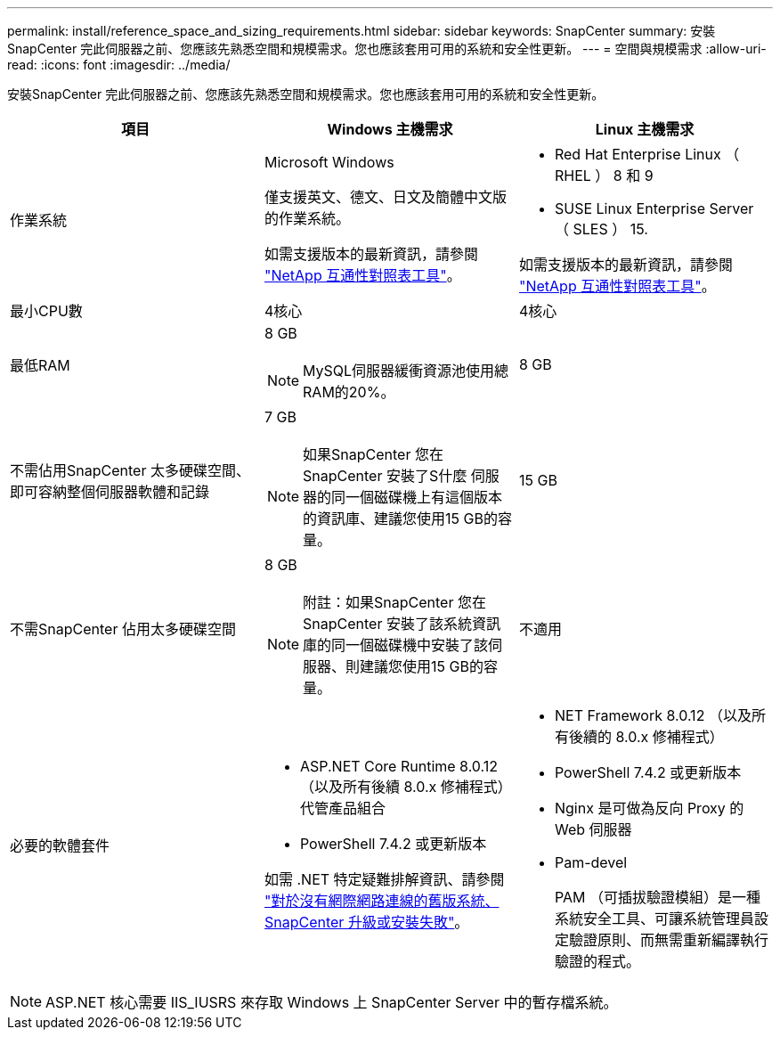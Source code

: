 ---
permalink: install/reference_space_and_sizing_requirements.html 
sidebar: sidebar 
keywords: SnapCenter 
summary: 安裝SnapCenter 完此伺服器之前、您應該先熟悉空間和規模需求。您也應該套用可用的系統和安全性更新。 
---
= 空間與規模需求
:allow-uri-read: 
:icons: font
:imagesdir: ../media/


[role="lead"]
安裝SnapCenter 完此伺服器之前、您應該先熟悉空間和規模需求。您也應該套用可用的系統和安全性更新。

|===
| 項目 | Windows 主機需求 | Linux 主機需求 


 a| 
作業系統
 a| 
Microsoft Windows

僅支援英文、德文、日文及簡體中文版的作業系統。

如需支援版本的最新資訊，請參閱 https://imt.netapp.com/matrix/imt.jsp?components=121033;&solution=1258&isHWU&src=IMT["NetApp 互通性對照表工具"^]。
 a| 
* Red Hat Enterprise Linux （ RHEL ） 8 和 9
* SUSE Linux Enterprise Server （ SLES ） 15.


如需支援版本的最新資訊，請參閱 https://imt.netapp.com/matrix/imt.jsp?components=121032;&solution=1258&isHWU&src=IMT["NetApp 互通性對照表工具"^]。



 a| 
最小CPU數
 a| 
4核心
 a| 
4核心



 a| 
最低RAM
 a| 
8 GB


NOTE: MySQL伺服器緩衝資源池使用總RAM的20%。
 a| 
8 GB



 a| 
不需佔用SnapCenter 太多硬碟空間、即可容納整個伺服器軟體和記錄
 a| 
7 GB


NOTE: 如果SnapCenter 您在SnapCenter 安裝了S什麼 伺服器的同一個磁碟機上有這個版本的資訊庫、建議您使用15 GB的容量。
 a| 
15 GB



 a| 
不需SnapCenter 佔用太多硬碟空間
 a| 
8 GB


NOTE: 附註：如果SnapCenter 您在SnapCenter 安裝了該系統資訊庫的同一個磁碟機中安裝了該伺服器、則建議您使用15 GB的容量。
 a| 
不適用



 a| 
必要的軟體套件
 a| 
* ASP.NET Core Runtime 8.0.12 （以及所有後續 8.0.x 修補程式）代管產品組合
* PowerShell 7.4.2 或更新版本


如需 .NET 特定疑難排解資訊、請參閱 https://kb.netapp.com/Advice_and_Troubleshooting/Data_Protection_and_Security/SnapCenter/SnapCenter_upgrade_or_install_fails_with_%22This_KB_is_not_related_to_the_OS%22["對於沒有網際網路連線的舊版系統、 SnapCenter 升級或安裝失敗"^]。
 a| 
* NET Framework 8.0.12 （以及所有後續的 8.0.x 修補程式）
* PowerShell 7.4.2 或更新版本
* Nginx 是可做為反向 Proxy 的 Web 伺服器
* Pam-devel
+
PAM （可插拔驗證模組）是一種系統安全工具、可讓系統管理員設定驗證原則、而無需重新編譯執行驗證的程式。



|===

NOTE: ASP.NET 核心需要 IIS_IUSRS 來存取 Windows 上 SnapCenter Server 中的暫存檔系統。
